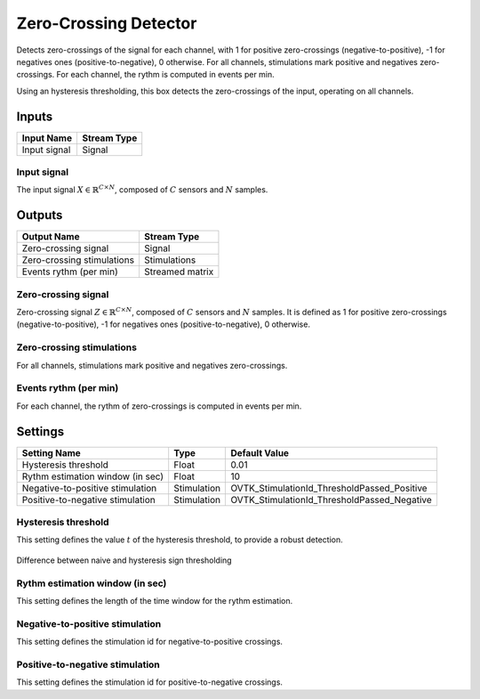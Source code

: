 .. _Doc_BoxAlgorithm_ZeroCrossingDetector:

Zero-Crossing Detector
======================


.. image:: images/Doc_BoxAlgorithm_ZeroCrossingDetector.png

Detects zero-crossings of the signal for each channel, with 1 for positive zero-crossings (negative-to-positive), -1 for negatives ones (positive-to-negative), 0 otherwise. For all channels, stimulations mark positive and negatives zero-crossings. For each channel, the rythm is computed in events per min.

Using an hysteresis thresholding, this box detects the zero-crossings of the input, operating on all channels.

Inputs
------

.. csv-table::
   :header: "Input Name", "Stream Type"

   "Input signal", "Signal"

Input signal
~~~~~~~~~~~~

The input signal :math:`X \in \mathbb{R}^{C \times N}`, composed of :math:`C` sensors and :math:`N` samples.

Outputs
-------

.. csv-table::
   :header: "Output Name", "Stream Type"

   "Zero-crossing signal", "Signal"
   "Zero-crossing stimulations", "Stimulations"
   "Events rythm (per min)", "Streamed matrix"

Zero-crossing signal
~~~~~~~~~~~~~~~~~~~~

Zero-crossing signal :math:`Z \in \mathbb{R}^{C \times N}`, composed of :math:`C` sensors and :math:`N` samples.
It is defined as 1 for positive zero-crossings (negative-to-positive), -1 for negatives ones (positive-to-negative), 0 otherwise.

Zero-crossing stimulations
~~~~~~~~~~~~~~~~~~~~~~~~~~

For all channels, stimulations mark positive and negatives zero-crossings.

Events rythm (per min)
~~~~~~~~~~~~~~~~~~~~~~

For each channel, the rythm of zero-crossings is computed in events per min.

.. _Doc_BoxAlgorithm_ZeroCrossingDetector_Settings:

Settings
--------

.. csv-table::
   :header: "Setting Name", "Type", "Default Value"

   "Hysteresis threshold", "Float", "0.01"
   "Rythm estimation window (in sec)", "Float", "10"
   "Negative-to-positive stimulation", "Stimulation", "OVTK_StimulationId_ThresholdPassed_Positive"
   "Positive-to-negative stimulation", "Stimulation", "OVTK_StimulationId_ThresholdPassed_Negative"

Hysteresis threshold
~~~~~~~~~~~~~~~~~~~~

This setting defines the value :math:`t` of the hysteresis threshold, to provide a robust detection. 

.. figure:: images/ZeroCrossingDetector_thresholding.png
   :alt: Difference between naive and hysteresis sign thresholding
   :align: center

   Difference between naive and hysteresis sign thresholding

Rythm estimation window (in sec)
~~~~~~~~~~~~~~~~~~~~~~~~~~~~~~~~

This setting defines the length of the time window for the rythm estimation.

Negative-to-positive stimulation
~~~~~~~~~~~~~~~~~~~~~~~~~~~~~~~~

This setting defines the stimulation id for negative-to-positive crossings.

Positive-to-negative stimulation
~~~~~~~~~~~~~~~~~~~~~~~~~~~~~~~~

This setting defines the stimulation id for positive-to-negative crossings.

